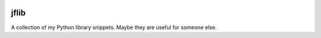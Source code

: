 .. image:: http://img.shields.io/pypi/v/jflib.svg
    :target: https://pypi.org/project/jflib
    :alt: This package on the Python Package Index

.. image:: https://github.com/Josef-Friedrich/jflib/actions/workflows/tests.yml/badge.svg
    :target: https://github.com/Josef-Friedrich/jflib/actions/workflows/tests.yml
    :alt: Tests

.. image:: https://readthedocs.org/projects/jflib/badge/?version=latest
    :target: https://jflib.readthedocs.io/en/latest/?badge=latest
    :alt: Documentation Status

jflib
=====

A collection of my Python library snippets. Maybe they are useful for
someone else.
